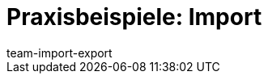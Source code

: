 = Praxisbeispiele: Import
:lang: de
:keywords: ElasticSync, Best Practices, Praxisbeispiel, Praxisbeispiele, Import
:description: Hier findest du praktische Anleitungen zum Datenimport mit dem Import-Tool.
:position: 20
:url: daten/daten-importieren/elasticsync-best-practices
:id: QCR3P2E
:author: team-import-export
